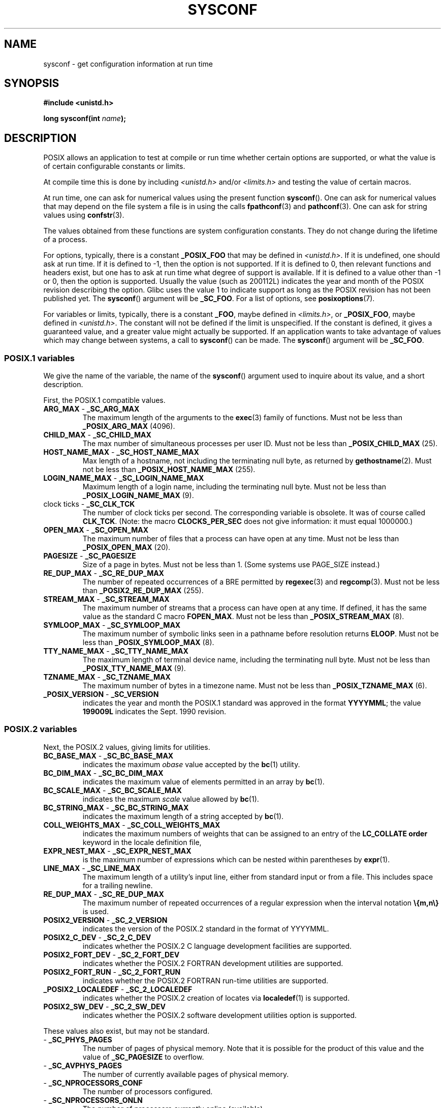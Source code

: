 .\" Copyright (c) 1993 by Thomas Koenig (ig25@rz.uni-karlsruhe.de)
.\"
.\" Permission is granted to make and distribute verbatim copies of this
.\" manual provided the copyright notice and this permission notice are
.\" preserved on all copies.
.\"
.\" Permission is granted to copy and distribute modified versions of this
.\" manual under the conditions for verbatim copying, provided that the
.\" entire resulting derived work is distributed under the terms of a
.\" permission notice identical to this one.
.\"
.\" Since the Linux kernel and libraries are constantly changing, this
.\" manual page may be incorrect or out-of-date.  The author(s) assume no
.\" responsibility for errors or omissions, or for damages resulting from
.\" the use of the information contained herein.  The author(s) may not
.\" have taken the same level of care in the production of this manual,
.\" which is licensed free of charge, as they might when working
.\" professionally.
.\"
.\" Formatted or processed versions of this manual, if unaccompanied by
.\" the source, must acknowledge the copyright and authors of this work.
.\"
.\" Modified Sat Jul 24 17:51:42 1993 by Rik Faith (faith@cs.unc.edu)
.\" Modified Tue Aug 17 11:42:20 1999 by Ariel Scolnicov (ariels@compugen.co.il)
.TH SYSCONF 3  2013-02-12 "GNU" "Linux Programmer's Manual"
.SH NAME
sysconf \- get configuration information at run time
.SH SYNOPSIS
.nf
.B #include <unistd.h>
.sp
.BI "long sysconf(int " "name" );
.fi
.SH DESCRIPTION
POSIX allows an application to test at compile or run time
whether certain options are supported, or what the value is
of certain configurable constants or limits.
.LP
At compile time this is done by including
.I <unistd.h>
and/or
.I <limits.h>
and testing the value of certain macros.
.LP
At run time, one can ask for numerical values using the present function
.BR sysconf ().
One can ask for numerical values that may depend
on the file system a file is in using the calls
.BR fpathconf (3)
and
.BR pathconf (3).
One can ask for string values using
.BR confstr (3).
.LP
The values obtained from these functions are system configuration constants.
They do not change during the lifetime of a process.
.\" except that sysconf(_SC_OPEN_MAX) may change answer after a call
.\" to setrlimit( ) which changes the RLIMIT_NOFILE soft limit
.LP
For options, typically, there is a constant
.B _POSIX_FOO
that may be defined in
.IR <unistd.h> .
If it is undefined, one should ask at run time.
If it is defined to \-1, then the option is not supported.
If it is defined to 0, then relevant functions and headers exist,
but one has to ask at run time what degree of support is available.
If it is defined to a value other than \-1 or 0, then the option is
supported.
Usually the value (such as 200112L) indicates the year and month
of the POSIX revision describing the option.
Glibc uses the value 1
to indicate support as long as the POSIX revision has not been published yet.
.\" and 999 to indicate support for options no longer present in the latest
.\" standard. (?)
The
.BR sysconf ()
argument will be
.BR _SC_FOO .
For a list of options, see
.BR posixoptions (7).
.LP
For variables or limits, typically, there is a constant
.BR _FOO ,
maybe defined in
.IR <limits.h> ,
or
.BR _POSIX_FOO ,
maybe defined in
.IR <unistd.h> .
The constant will not be defined if the limit is unspecified.
If the constant is defined, it gives a guaranteed value, and
a greater value might actually be supported.
If an application wants to take advantage of values which may change
between systems, a call to
.BR sysconf ()
can be made.
The
.BR sysconf ()
argument will be
.BR _SC_FOO .
.SS POSIX.1 variables
We give the name of the variable, the name of the
.BR sysconf ()
argument used to inquire about its value,
and a short description.
.LP
First, the POSIX.1 compatible values.
.\" [for the moment: only the things that are unconditionally present]
.\" .TP
.\" .BR AIO_LISTIO_MAX " - " _SC_AIO_LISTIO_MAX
.\" (if _POSIX_ASYNCHRONOUS_IO)
.\" Maximum number of I/O operations in a single list I/O call.
.\" Must not be less than _POSIX_AIO_LISTIO_MAX.
.\" .TP
.\" .BR AIO_MAX " - " _SC_AIO_MAX
.\" (if _POSIX_ASYNCHRONOUS_IO)
.\" Maximum number of outstanding asynchronous I/O operations.
.\" Must not be less than _POSIX_AIO_MAX.
.\" .TP
.\" .BR AIO_PRIO_DELTA_MAX " - " _SC_AIO_PRIO_DELTA_MAX
.\" (if _POSIX_ASYNCHRONOUS_IO)
.\" The maximum amount by which a process can decrease its
.\" asynchronous I/O priority level from its own scheduling priority.
.\" Must be nonnegative.
.TP
.BR ARG_MAX " - " _SC_ARG_MAX
The maximum length of the arguments to the
.BR exec (3)
family of functions.
Must not be less than
.B _POSIX_ARG_MAX
(4096).
.TP
.BR CHILD_MAX " - " _SC_CHILD_MAX
The max number of simultaneous processes per user ID.
Must not be less than
.B _POSIX_CHILD_MAX
(25).
.TP
.BR HOST_NAME_MAX " - " _SC_HOST_NAME_MAX
Max length of a hostname, not including the terminating null byte,
as returned by
.BR gethostname (2).
Must not be less than
.B _POSIX_HOST_NAME_MAX
(255).
.TP
.BR LOGIN_NAME_MAX " - " _SC_LOGIN_NAME_MAX
Maximum length of a login name, including the terminating null byte.
Must not be less than
.B _POSIX_LOGIN_NAME_MAX
(9).
.TP
.BR "" "clock ticks - " _SC_CLK_TCK
The number of clock ticks per second.
The corresponding variable is obsolete.
It was of course called
.BR CLK_TCK .
(Note: the macro
.B CLOCKS_PER_SEC
does not give information: it must equal 1000000.)
.TP
.BR OPEN_MAX " - " _SC_OPEN_MAX
The maximum number of files that a process can have open at any time.
Must not be less than
.B _POSIX_OPEN_MAX
(20).
.TP
.BR PAGESIZE " - " _SC_PAGESIZE
Size of a page in bytes.
Must not be less than 1.
(Some systems use PAGE_SIZE instead.)
.TP
.BR RE_DUP_MAX " - " _SC_RE_DUP_MAX
The number of repeated occurrences of a BRE permitted by
.BR regexec (3)
and
.BR regcomp (3).
Must not be less than
.B _POSIX2_RE_DUP_MAX
(255).
.TP
.BR STREAM_MAX " - " _SC_STREAM_MAX
The maximum number of streams that a process can have open at any
time.
If defined, it has the same value as the standard C macro
.BR FOPEN_MAX .
Must not be less than
.B _POSIX_STREAM_MAX
(8).
.TP
.BR SYMLOOP_MAX " - " _SC_SYMLOOP_MAX
The maximum number of symbolic links seen in a pathname before resolution
returns
.BR ELOOP .
Must not be less than
.B _POSIX_SYMLOOP_MAX
(8).
.TP
.BR TTY_NAME_MAX " - " _SC_TTY_NAME_MAX
The maximum length of terminal device name,
including the terminating null byte.
Must not be less than
.B _POSIX_TTY_NAME_MAX
(9).
.TP
.BR TZNAME_MAX " - " _SC_TZNAME_MAX
The maximum number of bytes in a timezone name.
Must not be less than
.B _POSIX_TZNAME_MAX
(6).
.TP
.BR _POSIX_VERSION " - " _SC_VERSION
indicates the year and month the POSIX.1 standard was approved in the
format
.BR YYYYMML ;
the value
.B 199009L
indicates the Sept. 1990 revision.
.SS POSIX.2 variables
Next, the POSIX.2 values, giving limits for utilities.
.TP
.BR BC_BASE_MAX " - " _SC_BC_BASE_MAX
indicates the maximum
.I obase
value accepted by the
.BR bc (1)
utility.
.TP
.BR BC_DIM_MAX " - " _SC_BC_DIM_MAX
indicates the maximum value of elements permitted in an array by
.BR bc (1).
.TP
.BR BC_SCALE_MAX " - " _SC_BC_SCALE_MAX
indicates the maximum
.I scale
value allowed by
.BR bc (1).
.TP
.BR BC_STRING_MAX " - " _SC_BC_STRING_MAX
indicates the maximum length of a string accepted by
.BR bc (1).
.TP
.BR COLL_WEIGHTS_MAX " - " _SC_COLL_WEIGHTS_MAX
indicates the maximum numbers of weights that can be assigned to an
entry of the
.B LC_COLLATE order
keyword in the locale definition file,
.TP
.BR EXPR_NEST_MAX " - " _SC_EXPR_NEST_MAX
is the maximum number of expressions which can be nested within
parentheses by
.BR expr (1).
.TP
.BR LINE_MAX " - " _SC_LINE_MAX
The maximum length of a utility's input line, either from
standard input or from a file.
This includes space for a trailing
newline.
.TP
.BR RE_DUP_MAX " - " _SC_RE_DUP_MAX
The maximum number of repeated occurrences of a regular expression when
the interval notation
.B \e{m,n\e}
is used.
.TP
.BR POSIX2_VERSION " - " _SC_2_VERSION
indicates the version of the POSIX.2 standard in the format of
YYYYMML.
.TP
.BR POSIX2_C_DEV " - " _SC_2_C_DEV
indicates whether the POSIX.2 C language development facilities are
supported.
.TP
.BR POSIX2_FORT_DEV " - " _SC_2_FORT_DEV
indicates whether the POSIX.2 FORTRAN development utilities are
supported.
.TP
.BR POSIX2_FORT_RUN " - " _SC_2_FORT_RUN
indicates whether the POSIX.2 FORTRAN run-time utilities are supported.
.TP
.BR _POSIX2_LOCALEDEF " - " _SC_2_LOCALEDEF
indicates whether the POSIX.2 creation of locates via
.BR localedef (1)
is supported.
.TP
.BR POSIX2_SW_DEV " - " _SC_2_SW_DEV
indicates whether the POSIX.2 software development utilities option is
supported.
.PP
These values also exist, but may not be standard.
.TP
.BR "" " - " _SC_PHYS_PAGES
The number of pages of physical memory.
Note that it is possible
for the product of this value and the value of
.B _SC_PAGESIZE
to overflow.
.TP
.BR "" " - " _SC_AVPHYS_PAGES
The number of currently available pages of physical memory.
.TP
.BR "" " - " _SC_NPROCESSORS_CONF
The number of processors configured.
.TP
.BR "" " - " _SC_NPROCESSORS_ONLN
The number of processors currently online (available).
.SH RETURN VALUE
If
.I name
is invalid, \-1 is returned, and
.I errno
is set to
.BR EINVAL .
Otherwise, the value returned is the value of the system resource and
.I errno
is not changed.
In the case of options, a positive value is returned if a queried option
is available, and \-1 if it is not.
In the case of limits, \-1 means that there is no definite limit.
.SH CONFORMING TO
POSIX.1-2001.
.SH BUGS
It is difficult to use
.B ARG_MAX
because it is not specified how much of the argument space for
.BR exec (3)
is consumed by the user's environment variables.
.PP
Some returned values may be huge; they are not suitable for allocating
memory.
.SH SEE ALSO
.BR bc (1),
.BR expr (1),
.BR getconf (1),
.BR locale (1),
.BR fpathconf (3),
.BR pathconf (3),
.BR posixoptions (7)
